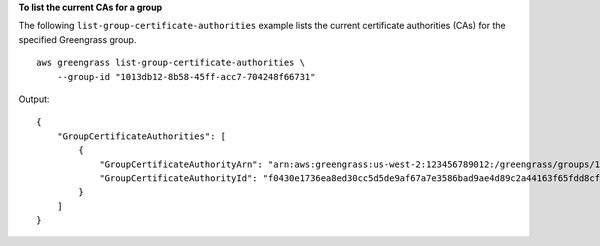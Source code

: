**To list the current CAs for a group**

The following ``list-group-certificate-authorities`` example lists the current certificate authorities (CAs) for the specified Greengrass group. ::

    aws greengrass list-group-certificate-authorities \
        --group-id "1013db12-8b58-45ff-acc7-704248f66731"
    
Output::

    {
        "GroupCertificateAuthorities": [
            {
                "GroupCertificateAuthorityArn": "arn:aws:greengrass:us-west-2:123456789012:/greengrass/groups/1013db12-8b58-45ff-acc7-704248f66731/certificateauthorities/f0430e1736ea8ed30cc5d5de9af67a7e3586bad9ae4d89c2a44163f65fdd8cf6",
                "GroupCertificateAuthorityId": "f0430e1736ea8ed30cc5d5de9af67a7e3586bad9ae4d89c2a44163f65fdd8cf6"
            }
        ]
    }

